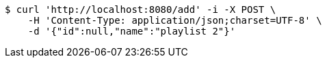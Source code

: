 [source,bash]
----
$ curl 'http://localhost:8080/add' -i -X POST \
    -H 'Content-Type: application/json;charset=UTF-8' \
    -d '{"id":null,"name":"playlist 2"}'
----